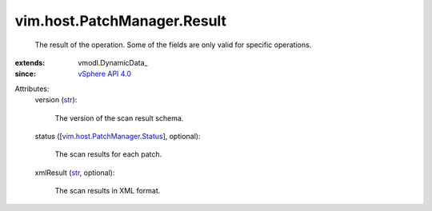 
vim.host.PatchManager.Result
============================
  The result of the operation. Some of the fields are only valid for specific operations.
:extends: vmodl.DynamicData_
:since: `vSphere API 4.0 <vim/version.rst#vimversionversion5>`_

Attributes:
    version (`str <https://docs.python.org/2/library/stdtypes.html>`_):

       The version of the scan result schema.
    status ([`vim.host.PatchManager.Status <vim/host/PatchManager/Status.rst>`_], optional):

       The scan results for each patch.
    xmlResult (`str <https://docs.python.org/2/library/stdtypes.html>`_, optional):

       The scan results in XML format.
